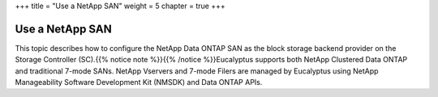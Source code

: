 +++
title = "Use a NetApp SAN"
weight = 5
chapter = true
+++

..  _configure_netapp_san:



================
Use a NetApp SAN
================

This topic describes how to configure the NetApp Data ONTAP SAN as the block storage backend provider on the Storage Controller (SC).{{% notice note %}}{{% /notice %}}Eucalyptus supports both NetApp Clustered Data ONTAP and traditional 7-mode SANs. NetApp Vservers and 7-mode Filers are managed by Eucalyptus using NetApp Manageability Software Development Kit (NMSDK) and Data ONTAP APIs. 